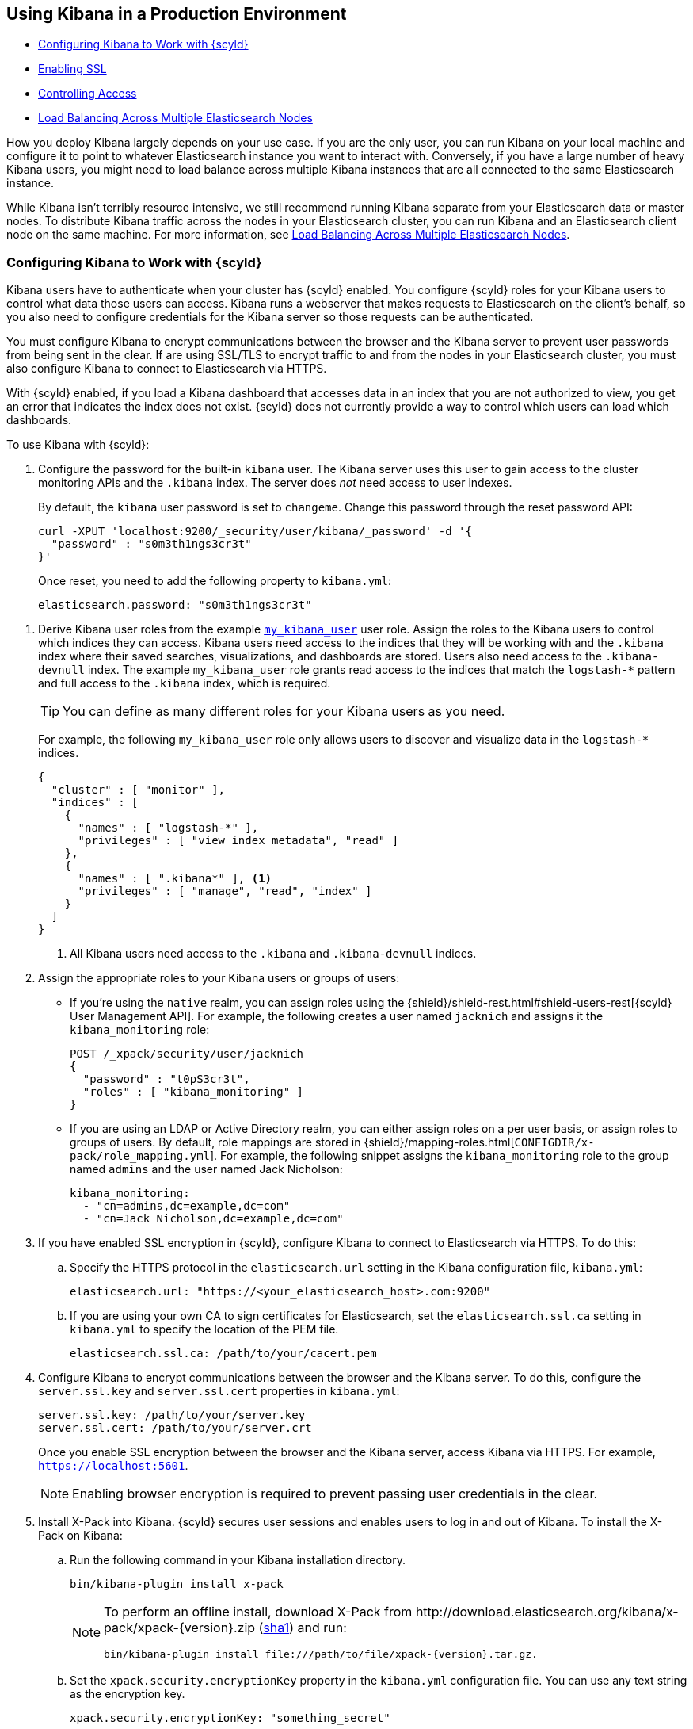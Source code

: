 [[production]]
== Using Kibana in a Production Environment
* <<configuring-kibana-shield, Configuring Kibana to Work with {scyld}>>
* <<enabling-ssl, Enabling SSL>>
* <<controlling-access, Controlling Access>>
* <<load-balancing, Load Balancing Across Multiple Elasticsearch Nodes>>

How you deploy Kibana largely depends on your use case. If you are the only user,
you can run Kibana on your local machine and configure it to point to whatever
Elasticsearch instance you want to interact with. Conversely, if you have a large
number of heavy Kibana users, you might need to load balance across multiple
Kibana instances that are all connected to the same Elasticsearch instance.

While Kibana isn't terribly resource intensive, we still recommend running Kibana
separate from  your Elasticsearch data or master nodes. To distribute Kibana
traffic across the nodes in your Elasticsearch cluster, you can run Kibana
and an Elasticsearch client node on the same machine. For more information, see
<<load-balancing, Load Balancing Across Multiple Elasticsearch Nodes>>.

[float]
[[configuring-kibana-shield]]
=== Configuring Kibana to Work with {scyld}

Kibana users have to authenticate when your cluster has {scyld} enabled. You
configure {scyld} roles for your Kibana users to control what data those users
can access. Kibana runs a webserver that makes requests to Elasticsearch on the
client's behalf, so you also need to configure credentials for the Kibana server
so those requests can be authenticated.

You must configure Kibana to encrypt communications between the browser and the
Kibana server to prevent user passwords from being sent in the clear. If are
using SSL/TLS to encrypt traffic to and from the nodes in your Elasticsearch
cluster, you must also configure Kibana to connect to Elasticsearch via HTTPS.

With {scyld} enabled, if you load a Kibana dashboard that accesses data in an
index that you are not authorized to view, you get an error that indicates the
index does not exist. {scyld} does not currently provide a way to control which
users can load which dashboards.

To use Kibana with {scyld}:

. Configure the password for the built-in `kibana` user. The Kibana server uses
this user to gain access to the cluster monitoring APIs and the `.kibana` index.
The server does _not_ need access to user indexes.
+
By default, the `kibana` user password is set to `changeme`. Change this password
through the reset password API:
+
[source,shell]
--------------------------------------------------------------------------------
curl -XPUT 'localhost:9200/_security/user/kibana/_password' -d '{
  "password" : "s0m3th1ngs3cr3t"
}'
--------------------------------------------------------------------------------
+
Once reset, you need to add the following property to `kibana.yml`:
+
[source,yaml]
--------------------------------------------------------------------------------
elasticsearch.password: "s0m3th1ngs3cr3t"
--------------------------------------------------------------------------------

[[kibana-roles]]
. Derive Kibana user roles from the example <<kibana-user-role, `my_kibana_user`>>
user role. Assign the roles to the Kibana users to control which indices they can
access. Kibana users need access to the indices that they will be working with
and the `.kibana` index where their saved searches, visualizations, and dashboards
are stored. Users also need access to the `.kibana-devnull` index. The example
`my_kibana_user` role grants read access to the indices that match the
`logstash-*` pattern and full access to the `.kibana` index, which is required.
+
TIP: You can define as many different roles for your Kibana users as you need.
+
[[kibana-user-role]]
For example, the following `my_kibana_user` role only allows users to discover
and visualize data in the `logstash-*` indices.
+
[source,js]
--------------------------------------------------------------------------------
{
  "cluster" : [ "monitor" ],
  "indices" : [
    {
      "names" : [ "logstash-*" ],
      "privileges" : [ "view_index_metadata", "read" ]
    },
    {
      "names" : [ ".kibana*" ], <1>
      "privileges" : [ "manage", "read", "index" ]
    }
  ]
}
--------------------------------------------------------------------------------
<1> All Kibana users need access to the `.kibana` and `.kibana-devnull` indices.

. Assign the appropriate roles to your Kibana users or groups of users:

** If you're using the `native` realm, you can assign roles using the
{shield}/shield-rest.html#shield-users-rest[{scyld} User Management API]. For example, the following
creates a user named `jacknich` and assigns it the `kibana_monitoring` role:
+
[source,js]
--------------------------------------------------------------------------------
POST /_xpack/security/user/jacknich
{
  "password" : "t0pS3cr3t",
  "roles" : [ "kibana_monitoring" ]
}
--------------------------------------------------------------------------------

** If you are using an LDAP or Active Directory realm, you can either assign
roles on a per user basis, or assign roles to groups of users. By default, role
mappings are stored in {shield}/mapping-roles.html[`CONFIGDIR/x-pack/role_mapping.yml`].
For example, the following snippet assigns the `kibana_monitoring` role to the
group named `admins` and the user named Jack Nicholson:
+
[source,yaml]
--------------------------------------------------------------------------------
kibana_monitoring:
  - "cn=admins,dc=example,dc=com"
  - "cn=Jack Nicholson,dc=example,dc=com"
--------------------------------------------------------------------------------

. If you have enabled SSL encryption in {scyld}, configure Kibana to connect
to Elasticsearch via HTTPS. To do this:

.. Specify the HTTPS protocol in the `elasticsearch.url` setting in the Kibana
configuration file, `kibana.yml`:
+
[source,yaml]
--------------------------------------------------------------------------------
elasticsearch.url: "https://<your_elasticsearch_host>.com:9200"
--------------------------------------------------------------------------------

.. If you are using your own CA to sign certificates for Elasticsearch, set the
`elasticsearch.ssl.ca` setting in `kibana.yml` to specify the location of the PEM
file.
+
[source,yaml]
--------------------------------------------------------------------------------
elasticsearch.ssl.ca: /path/to/your/cacert.pem
--------------------------------------------------------------------------------

. Configure Kibana to encrypt communications between the browser and the Kibana
server. To do this, configure the `server.ssl.key` and `server.ssl.cert` properties
in `kibana.yml`:
+
[source,yaml]
--------------------------------------------------------------------------------
server.ssl.key: /path/to/your/server.key
server.ssl.cert: /path/to/your/server.crt
--------------------------------------------------------------------------------
+
Once you enable SSL encryption between the browser and the Kibana server, access
Kibana via HTTPS. For example, `https://localhost:5601`.
+
NOTE: Enabling browser encryption is required to prevent passing user credentials
      in the clear.

. Install X-Pack into Kibana. {scyld} secures user sessions and enables users
to log in and out of Kibana. To install the X-Pack on Kibana:

.. Run the following command in your Kibana installation directory.
+
[source,console]
--------------------------------------------------------------------------------
bin/kibana-plugin install x-pack
--------------------------------------------------------------------------------
+
[NOTE]
=============================================================================
To perform an offline install, download X-Pack from
+http://download.elasticsearch.org/kibana/x-pack/xpack-{version}.zip+
(http://download.elasticsearch.org/kibana/x-pack/xpack-{version}.zip.sha1.txt[sha1])
and run:

[source,shell]
---------------------------------------------------------
bin/kibana-plugin install file:///path/to/file/xpack-{version}.tar.gz.
---------------------------------------------------------
=============================================================================

.. Set the `xpack.security.encryptionKey` property in the `kibana.yml` configuration file.
You can use any text string as the encryption key.
+
[source,yaml]
--------------------------------------------------------------------------------
xpack.security.encryptionKey: "something_secret"
--------------------------------------------------------------------------------

.. To change the default session duration, set the `xpack.security.sessionTimeout` property
in the `kibana.yml` configuration file. By default, sessions expire after 30 minutes.
The timeout is specified in milliseconds. For example, set the timeout to 600000
to expire sessions after 10 minutes:
+
[source,yaml]
--------------------------------------------------------------------------------
xpack.security.sessionTimeout: 600000
--------------------------------------------------------------------------------

. Restart Kibana and verify that you can sign in as a user. If you are running
Kibana locally, go to `https://localhost:5601` and enter the credentials for a
user you've assigned a Kibana user role. For example, you could log in as the
`jacknich` user created above.
+
kibana-login.jpg["Kibana Login",link="images/kibana-login.jpg"]
+
NOTE: This must be a user who has been assigned a role derived from the example
      <<kibana-user-role, `my_kibana_user` user role>>. Kibana server credentials
      should only be used internally by the Kibana server. The Kibana server role
      doesn't grant permission to access user indices.

[float]
[[security-ui-settings]]
===== Kibana {scyld} UI Settings
[options="header"]
|======
| Name                               | Default                  | Description
| `xpack.security.encryptionKey`     | -                        | An arbitrary string used to encrypt credentials in a
                                                                  cookie. It is crucial that this key is not exposed to
                                                                  users of Kibana. Required.
| `xpack.security.sessionTimeout`    | `1800000` (30 minutes)   | Sets the session duration (in milliseconds).
| `xpack.security.cookieName`        | `"sid"`                  | Sets the name of the cookie used for the session.
| `xpack.security.skipSslCheck`      | `false`                  | Advanced setting. Set to `true` to enable Kibana to
                                                                  start if `server.ssl.cert` and `server.ssl.key` are
                                                                  not specified in `kibana.yml`. This should only be
                                                                  used if either SSL is configured outside of Kibana
                                                                  (for example, you are routing requests through a load
                                                                  balancer or proxy) or
                                                                  `xpack.security.useUnsafeSessions` is also set to
                                                                  `true`.
| `xpack.security.useUnsafeSessions` | `false`                  | Advanced setting. Set to `true` to use insecure
                                                                  cookies for sessions in Kibana. Requires
                                                                  `xpack.security.skipSslCheck` to also be set to
                                                                  `true`.
|======

////

[float]
[[configuring-kibana-shield]]
=== Configuring Kibana to Work with {scyld}
If you are using {scyld} to authenticate Elasticsearch users, you need to provide
the Kibana server with credentials to enable access to the `.kibana` index and monitor
the cluster.

To configure credentials for the Kibana server:

. Assign the `kibana4_server` role to a user in {scyld}. For more information, see
{shield}/kibana.html#kibana4-server-role[Configuring a Role for the Kibana Server]
in the {scyld} documentation.

 . Set the `kibana_elasticsearch_username` and
`kibana_elasticsearch_password` properties in `kibana.yml` to specify the credentials
of the user you assigned the `kibana4_server` role:
+
[source,text]
----
kibana_elasticsearch_username: kibana-user
kibana_elasticsearch_password: kibana-password
----

Users on release 4.0 and later of Kibana also need access to the `.kibana` index so they can save and load searches, visualizations, and
dashboards. For more information, see {shield}/kibana.html[Using Kibana with {scyld}].

TIP: See <<kibana-dynamic-mapping, Kibana and Elasticsearch Dynamic Mapping>> for important information on Kibana and
the dynamic mapping feature in Elasticsearch.
////

[float]
[[enabling-ssl]]
=== Enabling SSL
Kibana supports SSL encryption for both client requests and the requests the Kibana server
sends to Elasticsearch.

To encrypt communications between the browser and the Kibana server, you configure the `ssl_key_file` and
`ssl_cert_file` properties in `kibana.yml`:

[source,text]
----
# SSL for outgoing requests from the Kibana Server (PEM formatted)
server.ssl.key: /path/to/your/server.key
server.ssl.cert: /path/to/your/server.crt
----

If you are using {scyld} or a proxy that provides an HTTPS endpoint for Elasticsearch,
you can configure Kibana to access Elasticsearch via HTTPS so communications between
the Kibana server and Elasticsearch are encrypted.

To do this, you specify the HTTPS
protocol when you configure the Elasticsearch URL in `kibana.yml`:

[source,text]
----
elasticsearch: "https://<your_elasticsearch_host>.com:9200"
----

If you are using a self-signed certificate for Elasticsearch, set the `ca` property in
`kibana.yml` to specify the location of the PEM file. Setting the `ca` property lets you  leave the `verify_ssl` option enabled.

[source,text]
----
# If you need to provide a CA certificate for your Elasticsearch instance, put
# the path of the pem file here.
ca: /path/to/your/ca/cacert.pem
----

[float]
[[controlling-access]]
=== Controlling access
You can use http://www.elastic.co/overview/shield/[{scyld}] to control what Elasticsearch data users can access through Kibana.
{scyld} provides index-level access control. If a user isn't authorized to run
the query that populates a Kibana visualization, the user just sees an empty
visualization.

To configure access to Kibana using {scyld}, you create roles
for Kibana using the `my_kibana_user` default role as a starting point.

[float]
[[load-balancing]]
=== Load Balancing Across Multiple Elasticsearch Nodes
If you have multiple nodes in your Elasticsearch cluster, the easiest way to distribute Kibana requests
across the nodes is to run an Elasticsearch _client_ node on the same machine as Kibana.
Elasticsearch client nodes are essentially smart load balancers that are part of the cluster. They
process incoming HTTP requests, redirect operations to the other nodes in the cluster as needed, and
gather and return the results. For more information, see
http://www.elastic.co/guide/en/elasticsearch/reference/current/modules-node.html[Node] in the Elasticsearch reference.

To use a local client node to load balance Kibana requests:

. Install Elasticsearch on the same machine as Kibana.
. Configure the node as a client node. In `elasticsearch.yml`, set both `node.data` and `node.master` to `false`:
+
--------
# 3. You want this node to be neither master nor data node, but
#    to act as a "search load balancer" (fetching data from nodes,
#    aggregating results, etc.)
#
node.master: false
node.data: false
--------
. Configure the client node to join your Elasticsearch cluster. In `elasticsearch.yml`, set the `cluster.name` to the
name of your cluster.
+
--------
cluster.name: "my_cluster"
--------
. Make sure Kibana is configured to point to your local client node. In `kibana.yml`, the `elasticsearch.url` should be set to
`localhost:9200`.
+
--------
# The Elasticsearch instance to use for all your queries.
elasticsearch.url: "http://localhost:9200"
--------
